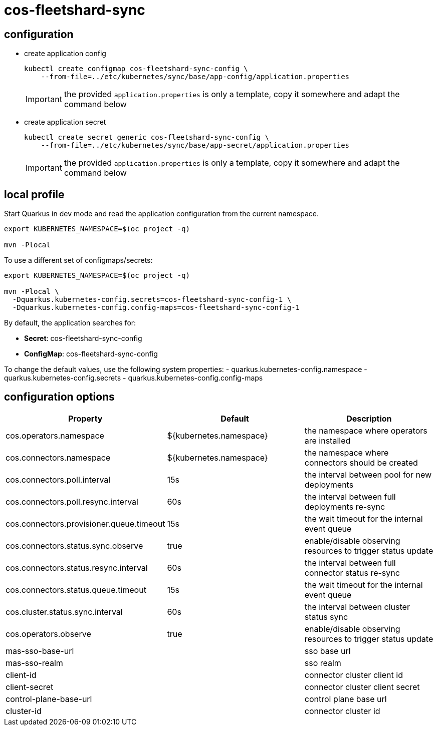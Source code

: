 = cos-fleetshard-sync


== configuration

* create application config
+
[source,shell]
----
kubectl create configmap cos-fleetshard-sync-config \
    --from-file=../etc/kubernetes/sync/base/app-config/application.properties
----
+
[IMPORTANT]
====
the provided `application.properties` is only a template, copy it somewhere and adapt the command below
====

* create application secret
+
[source,shell]
----
kubectl create secret generic cos-fleetshard-sync-config \
    --from-file=../etc/kubernetes/sync/base/app-secret/application.properties
----
+
[IMPORTANT]
====
the provided `application.properties` is only a template, copy it somewhere and adapt the command below
====

== local profile

Start Quarkus in dev mode and read the application configuration from the current namespace.

[source,shell]
----
export KUBERNETES_NAMESPACE=$(oc project -q)

mvn -Plocal
----

To use a different set of configmaps/secrets:

[source,shell]
----
export KUBERNETES_NAMESPACE=$(oc project -q)

mvn -Plocal \
  -Dquarkus.kubernetes-config.secrets=cos-fleetshard-sync-config-1 \
  -Dquarkus.kubernetes-config.config-maps=cos-fleetshard-sync-config-1
----

By default, the application searches for:

* **Secret**: cos-fleetshard-sync-config
* **ConfigMap**: cos-fleetshard-sync-config

To change the default values, use the following system properties:
- quarkus.kubernetes-config.namespace
- quarkus.kubernetes-config.secrets
- quarkus.kubernetes-config.config-maps

== configuration options

[cols="1,1,1"]
|===
| Property | Default | Description

| cos.operators.namespace
| ${kubernetes.namespace}
| the namespace where operators are installed

| cos.connectors.namespace
| ${kubernetes.namespace}
| the namespace where connectors should be created

| cos.connectors.poll.interval
| 15s
| the interval between pool for new deployments

| cos.connectors.poll.resync.interval
| 60s
| the interval between full deployments re-sync

| cos.connectors.provisioner.queue.timeout
| 15s
| the wait timeout for the internal event queue

| cos.connectors.status.sync.observe
| true
| enable/disable observing resources to trigger status update

| cos.connectors.status.resync.interval
| 60s
| the interval between full connector status re-sync

| cos.connectors.status.queue.timeout
| 15s
| the wait timeout for the internal event queue

| cos.cluster.status.sync.interval
| 60s
| the interval between cluster status sync

| cos.operators.observe
| true
| enable/disable observing resources to trigger status update

| mas-sso-base-url
|
| sso base url

| mas-sso-realm
|
| sso realm

| client-id
|
| connector cluster client id

| client-secret
|
| connector cluster client secret

| control-plane-base-url
|
| control plane base url

| cluster-id
|
| connector cluster id

|===
